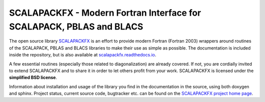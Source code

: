 SCALAPACKFX - Modern Fortran Interface for SCALAPACK, PBLAS and BLACS
=====================================================================

The open source library `SCALAPACKFX
<https://github.com/dftbplus/scalapackfx>`_ is an effort to provide modern
Fortran (Fortran 2003) wrappers around routines of the SCALAPACK, PBLAS and
BLACS libraries to make their use as simple as possible. The
documentation is included inside the repository, but is also available at
`scalapackfx.readthedocs.io <https://scalapackfx.readthedocs.io/>`_.

A few essential routines (especially those related to diagonalization) are
already covered. If not, you are cordially invited to extend SCALAPACKFX and to
share it in order to let others profit from your work. SCALAPACKFX is licensed
under the **simplified BSD license**.

Information about installation and usage of the library you find in the
documentation in the source, using both doxygen and sphinx. Project status,
current source code, bugtracker etc. can be found on the `SCALAPACKFX project
home page <https://github.com/dftbplus/scalapackfx>`_.
